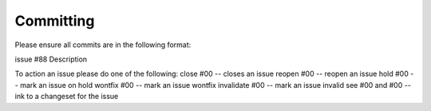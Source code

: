 

Committing
---------------------

Please ensure all commits are in the following format:


issue #88
Description



To action an issue please do one of the following:
close #00  -- closes an issue
reopen #00  -- reopen an issue
hold #00  -- mark an issue on hold
wontfix #00  -- mark an issue wontfix
invalidate #00  -- mark an issue invalid
see #00 and #00  -- ink to a changeset for the issue	


